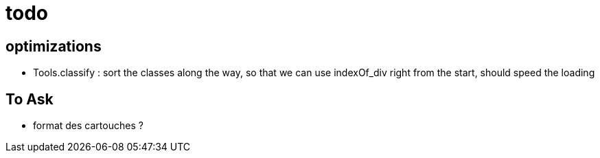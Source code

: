 = todo

== optimizations
- Tools.classify : sort the classes along the way, so that we can use indexOf_div
  right from the start, should speed the loading

== To Ask
- format des cartouches ?
